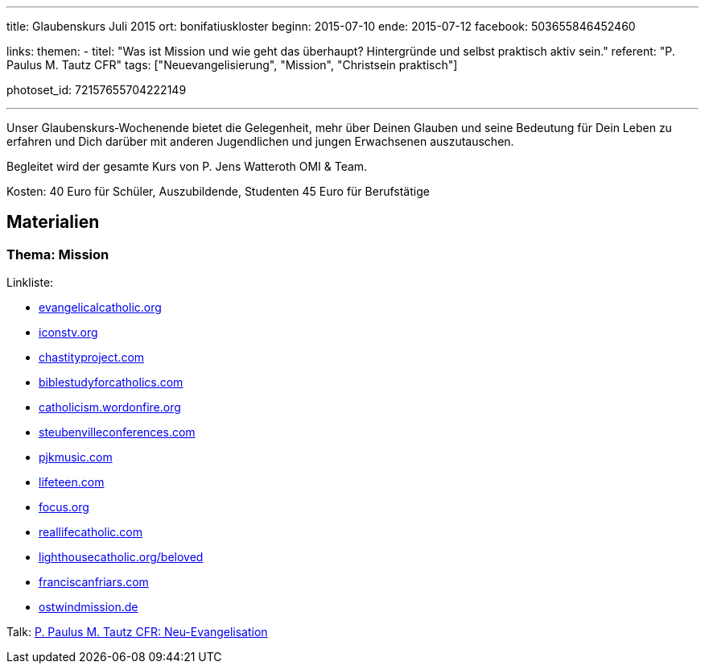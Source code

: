 ---
title: Glaubenskurs Juli 2015
ort: bonifatiuskloster
beginn: 2015-07-10
ende: 2015-07-12
facebook: 503655846452460

links:
themen:
  - titel: "Was ist Mission und wie geht das überhaupt? Hintergründe und selbst praktisch aktiv sein."
    referent: "P. Paulus M. Tautz CFR"
    tags: ["Neuevangelisierung", "Mission", "Christsein praktisch"]

photoset_id: 72157655704222149

---

Unser Glaubenskurs‐Wochenende bietet die Gelegenheit, mehr über Deinen Glauben und seine Bedeutung für Dein Leben zu erfahren und Dich darüber mit anderen Jugendlichen und jungen Erwachsenen auszutauschen.

Begleitet wird der gesamte Kurs von P. Jens Watteroth OMI & Team.

Kosten:
40 Euro für Schüler, Auszubildende, Studenten
45 Euro für Berufstätige

== Materialien

=== Thema: Mission

Linkliste:

* http://evangelicalcatholic.org[evangelicalcatholic.org]
* http://iconstv.org[iconstv.org]
* http://chastityproject.com[chastityproject.com]
* http://biblestudyforcatholics.com[biblestudyforcatholics.com]
* http://catholicism.wordonfire.org[catholicism.wordonfire.org]
* http://www.steubenvilleconferences.com/[steubenvilleconferences.com]
* http://pjkmusic.com[pjkmusic.com]
* http://lifeteen.com[lifeteen.com]
* http://focus.org[focus.org]
* http://reallifecatholic.com[reallifecatholic.com]
* http://lighthousecatholic.org/beloved[lighthousecatholic.org/beloved]
* http://franciscanfriars.com[franciscanfriars.com]
* http://ostwindmission.de[ostwindmission.de]

Talk: link:/guard?iv=KWOz1MwahedNHu%2FIogN6ig%3D%3D&v=1&iter=1000&ks=128&ts=64&mode=ccm&adata=&cipher=aes&salt=Fj0M0cLG4BM%3D&ct=lKdpNmvYdzNxA28by3MXY4L%2BW6p7C%2BaKSQ8C[P. Paulus M. Tautz CFR: Neu-Evangelisation]
